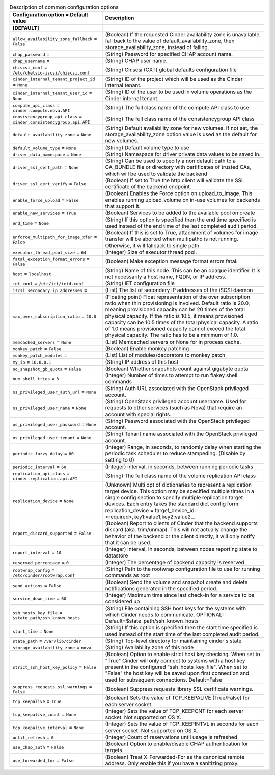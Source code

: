 ..
    Warning: Do not edit this file. It is automatically generated from the
    software project's code and your changes will be overwritten.

    The tool to generate this file lives in openstack-doc-tools repository.

    Please make any changes needed in the code, then run the
    autogenerate-config-doc tool from the openstack-doc-tools repository, or
    ask for help on the documentation mailing list, IRC channel or meeting.

.. _cinder-common:

.. list-table:: Description of common configuration options
   :header-rows: 1
   :class: config-ref-table

   * - Configuration option = Default value
     - Description
   * - **[DEFAULT]**
     -
   * - ``allow_availability_zone_fallback`` = ``False``
     - (Boolean) If the requested Cinder availability zone is unavailable, fall back to the value of default_availability_zone, then storage_availability_zone, instead of failing.
   * - ``chap_password`` =
     - (String) Password for specified CHAP account name.
   * - ``chap_username`` =
     - (String) CHAP user name.
   * - ``chiscsi_conf`` = ``/etc/chelsio-iscsi/chiscsi.conf``
     - (String) Chiscsi (CXT) global defaults configuration file
   * - ``cinder_internal_tenant_project_id`` = ``None``
     - (String) ID of the project which will be used as the Cinder internal tenant.
   * - ``cinder_internal_tenant_user_id`` = ``None``
     - (String) ID of the user to be used in volume operations as the Cinder internal tenant.
   * - ``compute_api_class`` = ``cinder.compute.nova.API``
     - (String) The full class name of the compute API class to use
   * - ``consistencygroup_api_class`` = ``cinder.consistencygroup.api.API``
     - (String) The full class name of the consistencygroup API class
   * - ``default_availability_zone`` = ``None``
     - (String) Default availability zone for new volumes. If not set, the storage_availability_zone option value is used as the default for new volumes.
   * - ``default_volume_type`` = ``None``
     - (String) Default volume type to use
   * - ``driver_data_namespace`` = ``None``
     - (String) Namespace for driver private data values to be saved in.
   * - ``driver_ssl_cert_path`` = ``None``
     - (String) Can be used to specify a non default path to a CA_BUNDLE file or directory with certificates of trusted CAs, which will be used to validate the backend
   * - ``driver_ssl_cert_verify`` = ``False``
     - (Boolean) If set to True the http client will validate the SSL certificate of the backend endpoint.
   * - ``enable_force_upload`` = ``False``
     - (Boolean) Enables the Force option on upload_to_image. This enables running upload_volume on in-use volumes for backends that support it.
   * - ``enable_new_services`` = ``True``
     - (Boolean) Services to be added to the available pool on create
   * - ``end_time`` = ``None``
     - (String) If this option is specified then the end time specified is used instead of the end time of the last completed audit period.
   * - ``enforce_multipath_for_image_xfer`` = ``False``
     - (Boolean) If this is set to True, attachment of volumes for image transfer will be aborted when multipathd is not running. Otherwise, it will fallback to single path.
   * - ``executor_thread_pool_size`` = ``64``
     - (Integer) Size of executor thread pool.
   * - ``fatal_exception_format_errors`` = ``False``
     - (Boolean) Make exception message format errors fatal.
   * - ``host`` = ``localhost``
     - (String) Name of this node. This can be an opaque identifier. It is not necessarily a host name, FQDN, or IP address.
   * - ``iet_conf`` = ``/etc/iet/ietd.conf``
     - (String) IET configuration file
   * - ``iscsi_secondary_ip_addresses`` =
     - (List) The list of secondary IP addresses of the iSCSI daemon
   * - ``max_over_subscription_ratio`` = ``20.0``
     - (Floating point) Float representation of the over subscription ratio when thin provisioning is involved. Default ratio is 20.0, meaning provisioned capacity can be 20 times of the total physical capacity. If the ratio is 10.5, it means provisioned capacity can be 10.5 times of the total physical capacity. A ratio of 1.0 means provisioned capacity cannot exceed the total physical capacity. The ratio has to be a minimum of 1.0.
   * - ``memcached_servers`` = ``None``
     - (List) Memcached servers or None for in process cache.
   * - ``monkey_patch`` = ``False``
     - (Boolean) Enable monkey patching
   * - ``monkey_patch_modules`` =
     - (List) List of modules/decorators to monkey patch
   * - ``my_ip`` = ``10.0.0.1``
     - (String) IP address of this host
   * - ``no_snapshot_gb_quota`` = ``False``
     - (Boolean) Whether snapshots count against gigabyte quota
   * - ``num_shell_tries`` = ``3``
     - (Integer) Number of times to attempt to run flakey shell commands
   * - ``os_privileged_user_auth_url`` = ``None``
     - (String) Auth URL associated with the OpenStack privileged account.
   * - ``os_privileged_user_name`` = ``None``
     - (String) OpenStack privileged account username. Used for requests to other services (such as Nova) that require an account with special rights.
   * - ``os_privileged_user_password`` = ``None``
     - (String) Password associated with the OpenStack privileged account.
   * - ``os_privileged_user_tenant`` = ``None``
     - (String) Tenant name associated with the OpenStack privileged account.
   * - ``periodic_fuzzy_delay`` = ``60``
     - (Integer) Range, in seconds, to randomly delay when starting the periodic task scheduler to reduce stampeding. (Disable by setting to 0)
   * - ``periodic_interval`` = ``60``
     - (Integer) Interval, in seconds, between running periodic tasks
   * - ``replication_api_class`` = ``cinder.replication.api.API``
     - (String) The full class name of the volume replication API class
   * - ``replication_device`` = ``None``
     - (Unknown) Multi opt of dictionaries to represent a replication target device. This option may be specified multiple times in a single config section to specify multiple replication target devices. Each entry takes the standard dict config form: replication_device = target_device_id:<required>,key1:value1,key2:value2...
   * - ``report_discard_supported`` = ``False``
     - (Boolean) Report to clients of Cinder that the backend supports discard (aka. trim/unmap). This will not actually change the behavior of the backend or the client directly, it will only notify that it can be used.
   * - ``report_interval`` = ``10``
     - (Integer) Interval, in seconds, between nodes reporting state to datastore
   * - ``reserved_percentage`` = ``0``
     - (Integer) The percentage of backend capacity is reserved
   * - ``rootwrap_config`` = ``/etc/cinder/rootwrap.conf``
     - (String) Path to the rootwrap configuration file to use for running commands as root
   * - ``send_actions`` = ``False``
     - (Boolean) Send the volume and snapshot create and delete notifications generated in the specified period.
   * - ``service_down_time`` = ``60``
     - (Integer) Maximum time since last check-in for a service to be considered up
   * - ``ssh_hosts_key_file`` = ``$state_path/ssh_known_hosts``
     - (String) File containing SSH host keys for the systems with which Cinder needs to communicate. OPTIONAL: Default=$state_path/ssh_known_hosts
   * - ``start_time`` = ``None``
     - (String) If this option is specified then the start time specified is used instead of the start time of the last completed audit period.
   * - ``state_path`` = ``/var/lib/cinder``
     - (String) Top-level directory for maintaining cinder's state
   * - ``storage_availability_zone`` = ``nova``
     - (String) Availability zone of this node
   * - ``strict_ssh_host_key_policy`` = ``False``
     - (Boolean) Option to enable strict host key checking. When set to "True" Cinder will only connect to systems with a host key present in the configured "ssh_hosts_key_file". When set to "False" the host key will be saved upon first connection and used for subsequent connections. Default=False
   * - ``suppress_requests_ssl_warnings`` = ``False``
     - (Boolean) Suppress requests library SSL certificate warnings.
   * - ``tcp_keepalive`` = ``True``
     - (Boolean) Sets the value of TCP_KEEPALIVE (True/False) for each server socket.
   * - ``tcp_keepalive_count`` = ``None``
     - (Integer) Sets the value of TCP_KEEPCNT for each server socket. Not supported on OS X.
   * - ``tcp_keepalive_interval`` = ``None``
     - (Integer) Sets the value of TCP_KEEPINTVL in seconds for each server socket. Not supported on OS X.
   * - ``until_refresh`` = ``0``
     - (Integer) Count of reservations until usage is refreshed
   * - ``use_chap_auth`` = ``False``
     - (Boolean) Option to enable/disable CHAP authentication for targets.
   * - ``use_forwarded_for`` = ``False``
     - (Boolean) Treat X-Forwarded-For as the canonical remote address. Only enable this if you have a sanitizing proxy.
